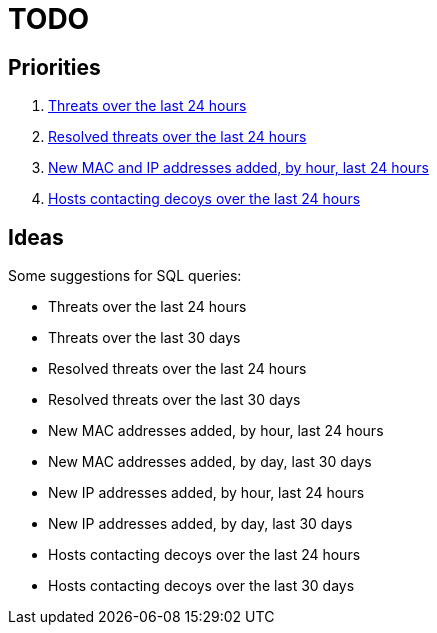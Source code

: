 = TODO

== Priorities

. link:src/threat-hour-protocol.sql[Threats over the last 24 hours]
. link:src/threat-resolved-hour-protocol.sql[Resolved threats over the last 24 hours]
. link:src/mac_ip_joined.sql[New MAC and IP addresses added, by hour, last 24 hours]
. link:src/hosts-contacting-decoys.sql[Hosts contacting decoys over the last 24 hours]

== Ideas

Some suggestions for SQL queries:

- Threats over the last 24 hours
- Threats over the last 30 days
- Resolved threats over the last 24 hours
- Resolved threats over the last 30 days
- New MAC addresses added, by hour, last 24 hours
- New MAC addresses added, by day, last 30 days
- New IP addresses added, by hour, last 24 hours
- New IP addresses added, by day, last 30 days
- Hosts contacting decoys over the last 24 hours
- Hosts contacting decoys over the last 30 days
